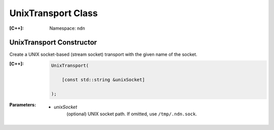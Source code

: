 .. _UnixTransport:

UnixTransport Class
------------------

:[C++]:
    Namespace: ``ndn``

UnixTransport Constructor
++++++++++++++++++++++++

Create a UNIX socket-based (stream socket) transport with the given
name of the socket.

:[C++]:

    .. code-block:: c++

        UnixTransport(
        
            [const std::string &unixSocket]
        
        );

:Parameters:

    - `unixSocket`
        (optional) UNIX socket path. If omitted, use ``/tmp/.ndn.sock``.

